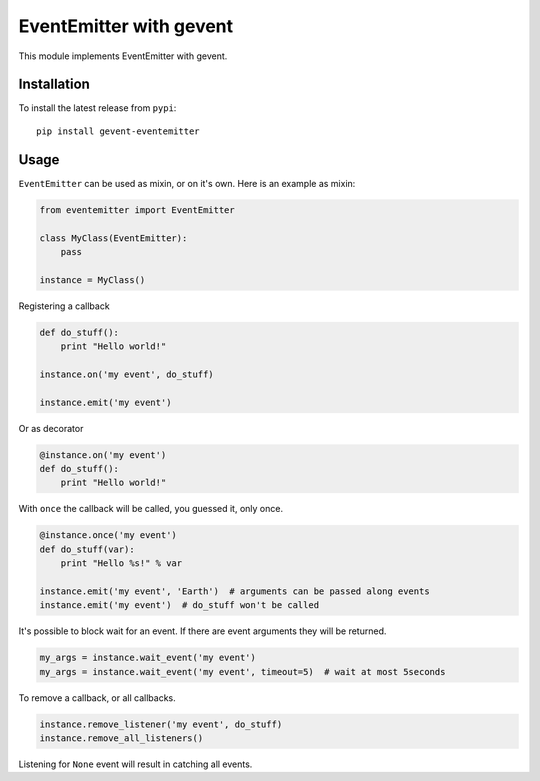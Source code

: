EventEmitter with gevent
~~~~~~~~~~~~~~~~~~~~~~~~

|pypi| |coverage| |master_build|

This module implements EventEmitter with gevent.

Installation
============

To install the latest release from ``pypi``::

    pip install gevent-eventemitter

Usage
=====

``EventEmitter`` can be used as mixin, or on it's own. Here is an example as mixin:

.. code:: python

    from eventemitter import EventEmitter

    class MyClass(EventEmitter):
        pass

    instance = MyClass()


Registering a callback

.. code:: python

    def do_stuff():
        print "Hello world!"

    instance.on('my event', do_stuff)

    instance.emit('my event')

Or as decorator

.. code:: python

    @instance.on('my event')
    def do_stuff():
        print "Hello world!"

With ``once`` the callback will be called, you guessed it, only once.

.. code:: python

    @instance.once('my event')
    def do_stuff(var):
        print "Hello %s!" % var

    instance.emit('my event', 'Earth')  # arguments can be passed along events
    instance.emit('my event')  # do_stuff won't be called

It's possible to block wait for an event. If there are event arguments they will be returned.

.. code:: python

    my_args = instance.wait_event('my event')
    my_args = instance.wait_event('my event', timeout=5)  # wait at most 5seconds

To remove a callback, or all callbacks.

.. code:: python

    instance.remove_listener('my event', do_stuff)
    instance.remove_all_listeners()

Listening for ``None`` event will result in catching all events.


.. |pypi| image:: https://img.shields.io/pypi/v/gevent-eventemitter.svg?style=flat&label=latest%20version
    :target: https://pypi.python.org/pypi/gevent-eventemitter
    :alt: Latest version released on PyPi

.. |coverage| image:: https://img.shields.io/coveralls/rossengeorgiev/gevent-eventemitter/master.svg?style=flat
    :target: https://coveralls.io/r/rossengeorgiev/gevent-eventemitter?branch=master
    :alt: Test coverage

.. |master_build| image:: https://img.shields.io/travis/rossengeorgiev/gevent-eventemitter/master.svg?style=flat&label=master%20build
    :target: http://travis-ci.org/rossengeorgiev/gevent-eventemitter
    :alt: Build status of master branch

